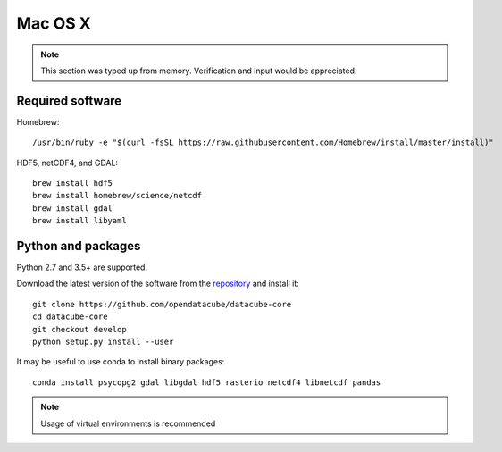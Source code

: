 ========
Mac OS X
========

.. note::

    This section was typed up from memory. Verification and input would be appreciated.

Required software
-----------------
Homebrew::

    /usr/bin/ruby -e "$(curl -fsSL https://raw.githubusercontent.com/Homebrew/install/master/install)"

HDF5, netCDF4, and GDAL::

   brew install hdf5
   brew install homebrew/science/netcdf
   brew install gdal
   brew install libyaml

Python and packages
-------------------
Python 2.7 and 3.5+ are supported.

Download the latest version of the software from the `repository <https://github.com/opendatacube/datacube-core>`_ and install it::

    git clone https://github.com/opendatacube/datacube-core
    cd datacube-core
    git checkout develop
    python setup.py install --user

It may be useful to use conda to install binary packages::

    conda install psycopg2 gdal libgdal hdf5 rasterio netcdf4 libnetcdf pandas

.. note::

    Usage of virtual environments is recommended
